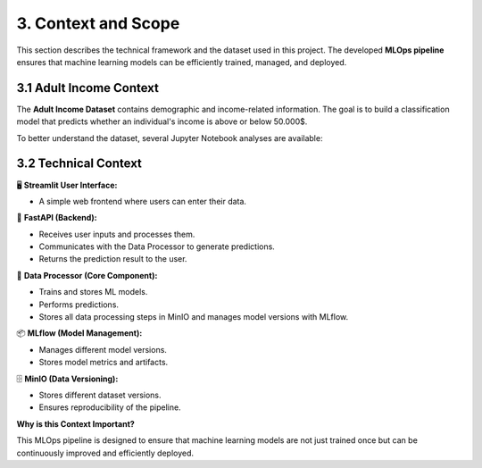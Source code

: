 3. Context and Scope
============================

This section describes the technical framework and the dataset used in this project.
The developed **MLOps pipeline** ensures that machine learning models can be efficiently trained,
managed, and deployed.

==================================
3.1 Adult Income Context
==================================

The **Adult Income Dataset** contains demographic and income-related information.
The goal is to build a classification model that predicts whether an individual's
income is above or below 50.000$.

To better understand the dataset, several Jupyter Notebook analyses are available:

.. raw:: html

    <details>
      <summary>📊 Click to Expand: Environment for Exploration</summary>
      <iframe src="_static/notebooks/00_Umgebung einrichten-en.html" width="100%" height="600px" style="border:none;"></iframe>
    </details>

.. raw:: html

   <details>
   <summary>📊 Click to Expand: Data Exploration & Validation</summary>
   <iframe src="_static/notebooks/01_Daten_Exploration_und_Validierung-en.html" width="100%" height="600px" style="border:none;"></iframe>
   </details>

.. raw:: html

   <details>
   <summary>📊 Click to Expand: Data Preparation</summary>
   <iframe src="_static/notebooks/02_Daten_Vorverarbeitung-en.html" width="100%" height="600px" style="border:none;"></iframe>
   </details>

==========================
3.2 Technical Context
==========================

.. raw:: html
   :file: _images/context_view.html


🖥️ **Streamlit User Interface:**

- A simple web frontend where users can enter their data.

🚀 **FastAPI (Backend):**

- Receives user inputs and processes them.
- Communicates with the Data Processor to generate predictions.
- Returns the prediction result to the user.

🧠 **Data Processor (Core Component):**

- Trains and stores ML models.
- Performs predictions.
- Stores all data processing steps in MinIO and manages model versions with MLflow.

📦 **MLflow (Model Management):**

- Manages different model versions.
- Stores model metrics and artifacts.

🗄️ **MinIO (Data Versioning):**

- Stores different dataset versions.
- Ensures reproducibility of the pipeline.


**Why is this Context Important?**

This MLOps pipeline is designed to ensure that machine learning models are not
just trained once but can be continuously improved and efficiently deployed.


